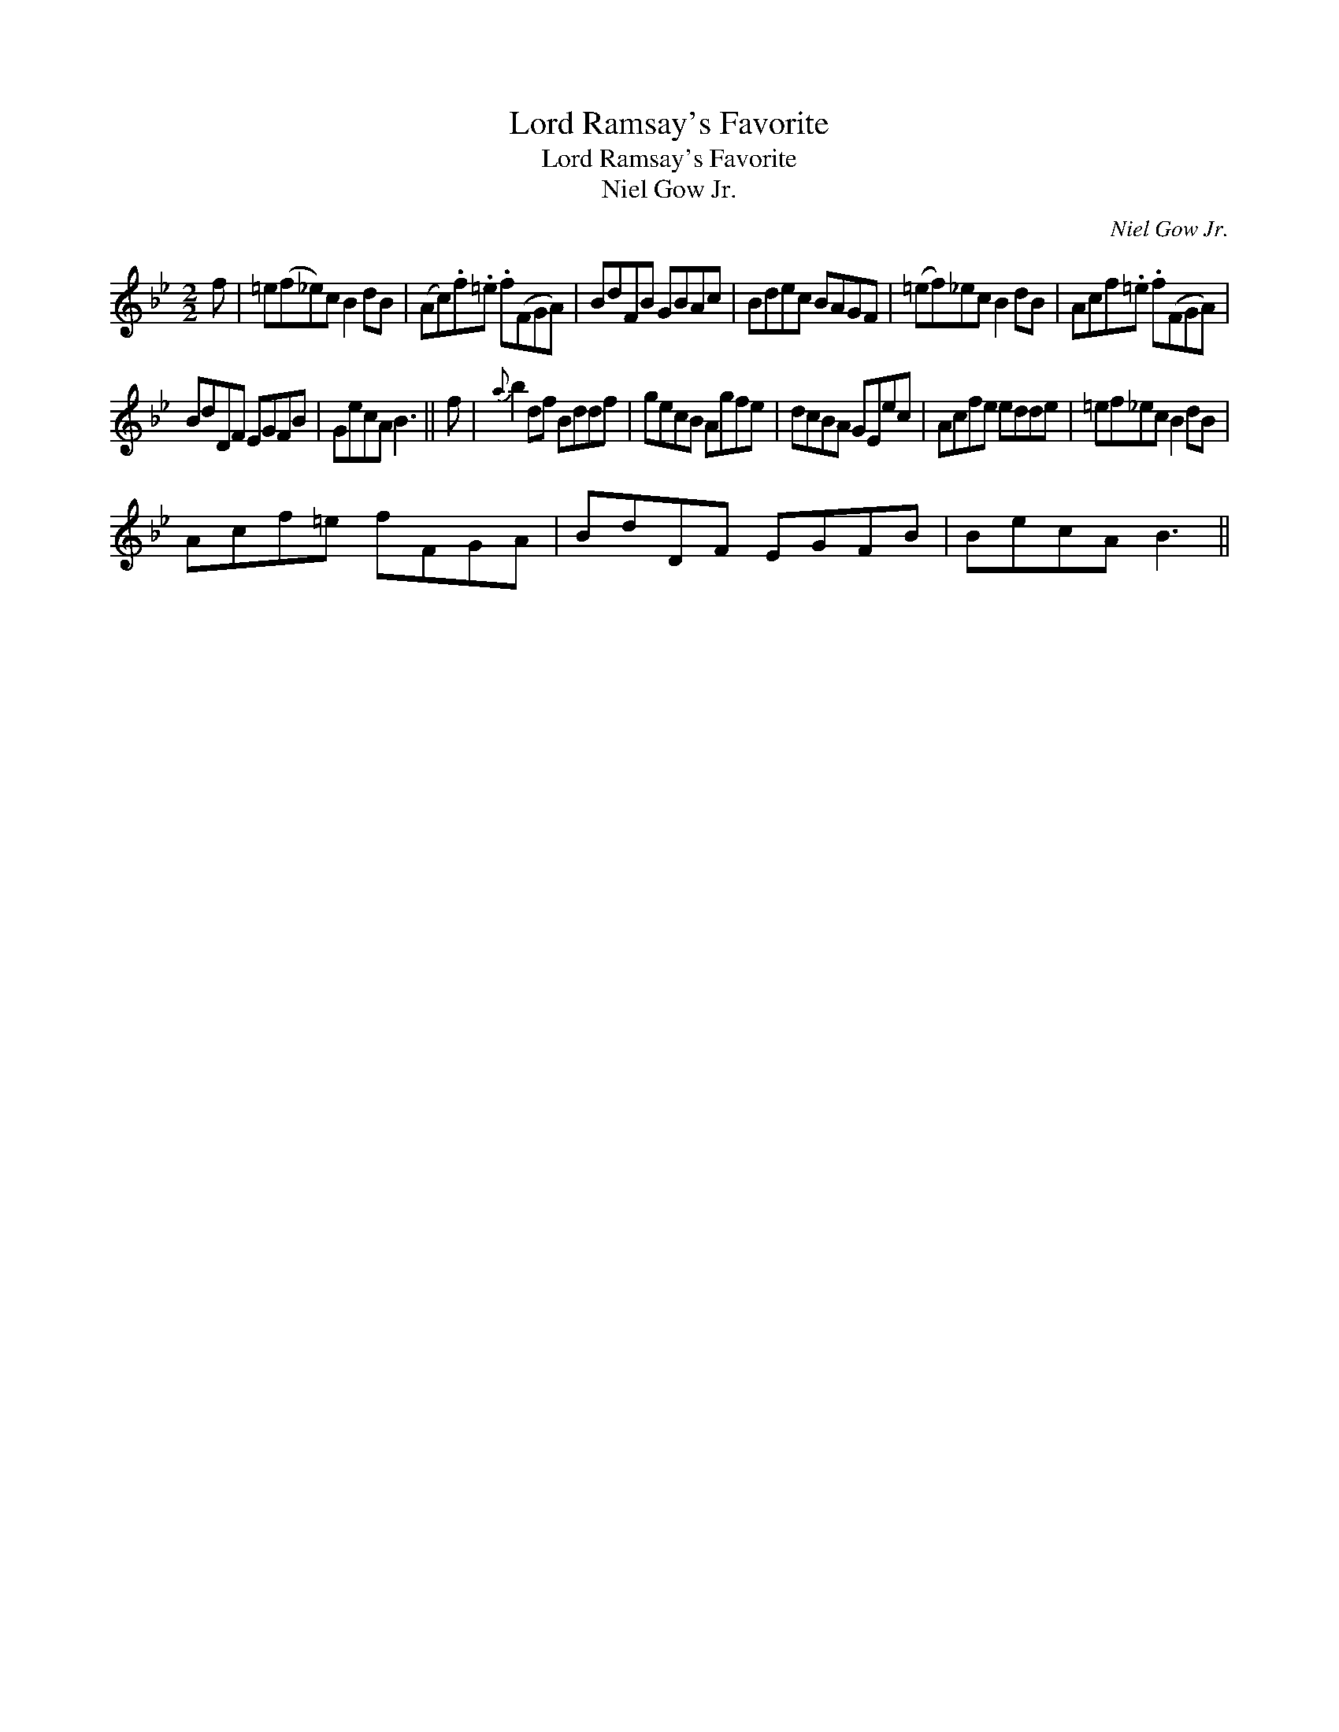 X:1
T:Lord Ramsay's Favorite
T:Lord Ramsay's Favorite
T:Niel Gow Jr.
C:Niel Gow Jr.
L:1/8
M:2/2
K:Bb
V:1 treble 
V:1
 f | =e(f_e)c B2 dB | (Ac).f.=e .f(FGA) | BdFB GBAc | Bdec BAGF | (=ef)_ec B2 dB | Acf.=e .f(FGA) | %7
 BdDF EGFB | GecA B3 || f |{a} b2 df Bddf | gecB Agfe | dcBA GEec | Acfe edde | =ef_ec B2 dB | %15
 Acf=e fFGA | BdDF EGFB | BecA B3 || %18

